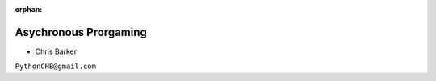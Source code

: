 :orphan:

.. _async:

######################
Asychronous Prorgaming
######################

- Chris Barker


``PythonCHB@gmail.com``
